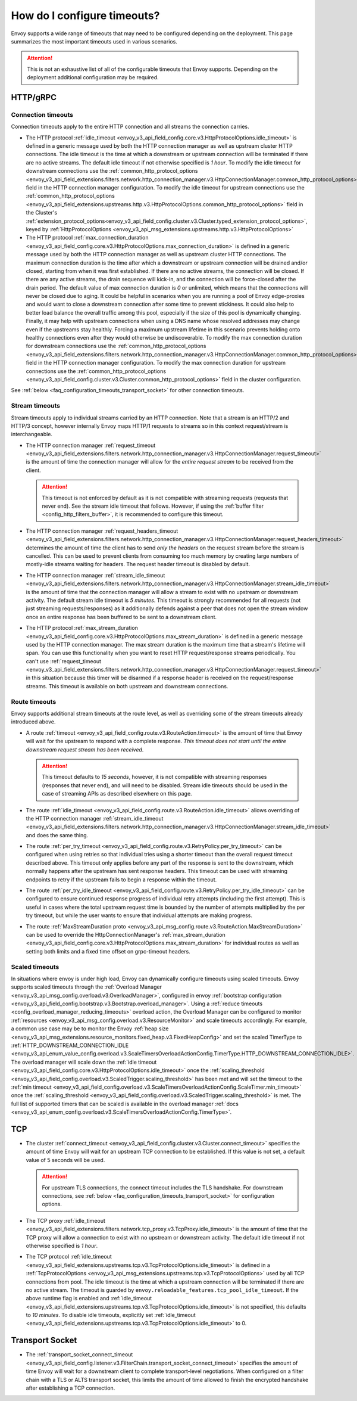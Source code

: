 .. _faq_configuration_timeouts:

How do I configure timeouts?
============================

Envoy supports a wide range of timeouts that may need to be configured depending on the deployment.
This page summarizes the most important timeouts used in various scenarios.

.. attention::

  This is not an exhaustive list of all of the configurable timeouts that Envoy supports. Depending
  on the deployment additional configuration may be required.

HTTP/gRPC
---------

.. _faq_configuration_connection_timeouts:

Connection timeouts
^^^^^^^^^^^^^^^^^^^

Connection timeouts apply to the entire HTTP connection and all streams the connection carries.

* The HTTP protocol :ref:`idle_timeout <envoy_v3_api_field_config.core.v3.HttpProtocolOptions.idle_timeout>`
  is defined in a generic message used by both the HTTP connection manager as well as upstream
  cluster HTTP connections. The idle timeout is the time at which a downstream or upstream
  connection will be terminated if there are no active streams. The default idle timeout if not
  otherwise specified is *1 hour*. To modify the idle timeout for downstream connections use the
  :ref:`common_http_protocol_options
  <envoy_v3_api_field_extensions.filters.network.http_connection_manager.v3.HttpConnectionManager.common_http_protocol_options>`
  field in the HTTP connection manager configuration. To modify the idle timeout for upstream
  connections use the
  :ref:`common_http_protocol_options <envoy_v3_api_field_extensions.upstreams.http.v3.HttpProtocolOptions.common_http_protocol_options>` field in the Cluster's :ref:`extension_protocol_options<envoy_v3_api_field_config.cluster.v3.Cluster.typed_extension_protocol_options>`, keyed by :ref:`HttpProtocolOptions <envoy_v3_api_msg_extensions.upstreams.http.v3.HttpProtocolOptions>`

* The HTTP protocol :ref:`max_connection_duration <envoy_v3_api_field_config.core.v3.HttpProtocolOptions.max_connection_duration>`
  is defined in a generic message used by both the HTTP connection manager as well as upstream cluster
  HTTP connections. The maximum connection duration is the time after which a downstream or upstream
  connection will be drained and/or closed, starting from when it was first established. If there are no
  active streams, the connection will be closed. If there are any active streams, the drain sequence will
  kick-in, and the connection will be force-closed after the drain period. The default value of max connection
  duration is *0* or unlimited, which means that the connections will never be closed due to aging. It could
  be helpful in scenarios when you are running a pool of Envoy edge-proxies and would want to close a
  downstream connection after some time to prevent stickiness. It could also help to better load balance the
  overall traffic among this pool, especially if the size of this pool is dynamically changing. Finally, it
  may help with upstream connections when using a DNS name whose resolved addresses may change even if the
  upstreams stay healthly. Forcing a maximum upstream lifetime in this scenario prevents holding onto healthy
  connections even after they would otherwise be undiscoverable. To modify the max connection duration for downstream connections use the
  :ref:`common_http_protocol_options <envoy_v3_api_field_extensions.filters.network.http_connection_manager.v3.HttpConnectionManager.common_http_protocol_options>`
  field in the HTTP connection manager configuration. To modify the max connection duration for upstream connections use the
  :ref:`common_http_protocol_options <envoy_v3_api_field_config.cluster.v3.Cluster.common_http_protocol_options>` field in the cluster configuration.

See :ref:`below <faq_configuration_timeouts_transport_socket>` for other connection timeouts.

Stream timeouts
^^^^^^^^^^^^^^^

Stream timeouts apply to individual streams carried by an HTTP connection. Note that a stream is
an HTTP/2 and HTTP/3 concept, however internally Envoy maps HTTP/1 requests to streams so in this
context request/stream is interchangeable.

* The HTTP connection manager :ref:`request_timeout
  <envoy_v3_api_field_extensions.filters.network.http_connection_manager.v3.HttpConnectionManager.request_timeout>`
  is the amount of time the connection manager will allow for the *entire request stream* to be
  received from the client.

  .. attention::

    This timeout is not enforced by default as it is not compatible with streaming requests
    (requests that never end). See the stream idle timeout that follows. However, if using the
    :ref:`buffer filter <config_http_filters_buffer>`, it is recommended to configure this timeout.
* The HTTP connection manager :ref:`request_headers_timeout
  <envoy_v3_api_field_extensions.filters.network.http_connection_manager.v3.HttpConnectionManager.request_headers_timeout>`
  determines the amount of time the client has to send *only the headers* on the request stream
  before the stream is cancelled. This can be used to prevent clients from consuming too much
  memory by creating large numbers of mostly-idle streams waiting for headers. The request header
  timeout is disabled by default.
* The HTTP connection manager :ref:`stream_idle_timeout
  <envoy_v3_api_field_extensions.filters.network.http_connection_manager.v3.HttpConnectionManager.stream_idle_timeout>`
  is the amount of time that the connection manager will allow a stream to exist with no upstream
  or downstream activity. The default stream idle timeout is *5 minutes*. This timeout is strongly
  recommended for all requests (not just streaming requests/responses) as it additionally defends
  against a peer that does not open the stream window once an entire response has been buffered
  to be sent to a downstream client.
* The HTTP protocol :ref:`max_stream_duration <envoy_v3_api_field_config.core.v3.HttpProtocolOptions.max_stream_duration>`
  is defined in a generic message used by the HTTP connection manager. The max stream duration is the
  maximum time that a stream's lifetime will span. You can use this functionality when you want to reset
  HTTP request/response streams periodically. You can't use :ref:`request_timeout
  <envoy_v3_api_field_extensions.filters.network.http_connection_manager.v3.HttpConnectionManager.request_timeout>`
  in this situation because this timer will be disarmed if a response header is received on the request/response streams.
  This timeout is available on both upstream and downstream connections.

Route timeouts
^^^^^^^^^^^^^^

Envoy supports additional stream timeouts at the route level, as well as overriding some of the
stream timeouts already introduced above.

* A route :ref:`timeout <envoy_v3_api_field_config.route.v3.RouteAction.timeout>` is the amount of time that
  Envoy will wait for the upstream to respond with a complete response. *This timeout does not
  start until the entire downstream request stream has been received*.

  .. attention::

    This timeout defaults to *15 seconds*, however, it is not compatible with streaming responses
    (responses that never end), and will need to be disabled. Stream idle timeouts should be used
    in the case of streaming APIs as described elsewhere on this page.
* The route :ref:`idle_timeout <envoy_v3_api_field_config.route.v3.RouteAction.idle_timeout>` allows overriding
  of the HTTP connection manager :ref:`stream_idle_timeout
  <envoy_v3_api_field_extensions.filters.network.http_connection_manager.v3.HttpConnectionManager.stream_idle_timeout>`
  and does the same thing.
* The route :ref:`per_try_timeout <envoy_v3_api_field_config.route.v3.RetryPolicy.per_try_timeout>` can be
  configured when using retries so that individual tries using a shorter timeout than the overall
  request timeout described above. This timeout only applies before any part of the response
  is sent to the downstream, which normally happens after the upstream has sent response headers.
  This timeout can be used with streaming endpoints to retry if the upstream fails to begin a
  response within the timeout.
* The route :ref:`per_try_idle_timeout <envoy_v3_api_field_config.route.v3.RetryPolicy.per_try_idle_timeout>`
  can be configured to ensure continued response progress of individual retry attempts (including
  the first attempt). This is useful in cases where the total upstream request time is bounded
  by the number of attempts multiplied by the per try timeout, but while the user wants to
  ensure that individual attempts are making progress.
* The route :ref:`MaxStreamDuration proto <envoy_v3_api_msg_config.route.v3.RouteAction.MaxStreamDuration>`
  can be used to override the HttpConnectionManager's
  :ref:`max_stream_duration <envoy_v3_api_field_config.core.v3.HttpProtocolOptions.max_stream_duration>`
  for individual routes as well as setting both limits and a fixed time offset on grpc-timeout headers.

Scaled timeouts
^^^^^^^^^^^^^^^

In situations where envoy is under high load, Envoy can dynamically configure timeouts using scaled timeouts.
Envoy supports scaled timeouts through the :ref:`Overload Manager <envoy_v3_api_msg_config.overload.v3.OverloadManager>`, configured
in envoy :ref:`bootstrap configuration <envoy_v3_api_field_config.bootstrap.v3.Bootstrap.overload_manager>`.
Using a :ref:`reduce timeouts <config_overload_manager_reducing_timeouts>` overload action,
the Overload Manager can be configured to monitor :ref:`resources <envoy_v3_api_msg_config.overload.v3.ResourceMonitor>`
and scale timeouts accordingly. For example, a common use case may be to monitor the Envoy :ref:`heap size <envoy_v3_api_msg_extensions.resource_monitors.fixed_heap.v3.FixedHeapConfig>`
and set the scaled TimerType to :ref:`HTTP_DOWNSTREAM_CONNECTION_IDLE <envoy_v3_api_enum_value_config.overload.v3.ScaleTimersOverloadActionConfig.TimerType.HTTP_DOWNSTREAM_CONNECTION_IDLE>`.
The overload manager will scale down the :ref:`idle timeout <envoy_v3_api_field_config.core.v3.HttpProtocolOptions.idle_timeout>` once the :ref:`scaling_threshold <envoy_v3_api_field_config.overload.v3.ScaledTrigger.scaling_threshold>` has been met
and will set the timeout to the :ref:`min timeout <envoy_v3_api_field_config.overload.v3.ScaleTimersOverloadActionConfig.ScaleTimer.min_timeout>` once the :ref:`scaling_threshold <envoy_v3_api_field_config.overload.v3.ScaledTrigger.scaling_threshold>` is met.
The full list of supported timers that can be scaled is available in the overload manager :ref:`docs <envoy_v3_api_enum_config.overload.v3.ScaleTimersOverloadActionConfig.TimerType>`.

TCP
---

* The cluster :ref:`connect_timeout <envoy_v3_api_field_config.cluster.v3.Cluster.connect_timeout>` specifies the amount
  of time Envoy will wait for an upstream TCP connection to be established. If this value is not set,
  a default value of 5 seconds will be used.

  .. attention::

    For upstream TLS connections, the connect timeout includes the TLS handshake. For downstream
    connections, see :ref:`below <faq_configuration_timeouts_transport_socket>` for configuration options.

* The TCP proxy :ref:`idle_timeout
  <envoy_v3_api_field_extensions.filters.network.tcp_proxy.v3.TcpProxy.idle_timeout>`
  is the amount of time that the TCP proxy will allow a connection to exist with no upstream
  or downstream activity. The default idle timeout if not otherwise specified is *1 hour*.

* The TCP protocol :ref:`idle_timeout <envoy_v3_api_field_extensions.upstreams.tcp.v3.TcpProtocolOptions.idle_timeout>`
  is defined in a :ref:`TcpProtocolOptions <envoy_v3_api_msg_extensions.upstreams.tcp.v3.TcpProtocolOptions>`
  used by all TCP connections from pool. The idle timeout is the time at which
  a upstream connection will be terminated if there are no active stream. The timeout is guarded by
  ``envoy.reloadable_features.tcp_pool_idle_timeout``. If the above runtime flag is enabled
  and :ref:`idle_timeout <envoy_v3_api_field_extensions.upstreams.tcp.v3.TcpProtocolOptions.idle_timeout>`
  is not specified, this defaults to *10 minutes*. To disable idle timeouts, explicitly set
  :ref:`idle_timeout <envoy_v3_api_field_extensions.upstreams.tcp.v3.TcpProtocolOptions.idle_timeout>` to 0.

.. _faq_configuration_timeouts_transport_socket:

Transport Socket
----------------

* The :ref:`transport_socket_connect_timeout <envoy_v3_api_field_config.listener.v3.FilterChain.transport_socket_connect_timeout>`
  specifies the amount of time Envoy will wait for a downstream client to complete transport-level
  negotiations. When configured on a filter chain with a TLS or ALTS transport socket, this limits
  the amount of time allowed to finish the encrypted handshake after establishing a TCP connection.
